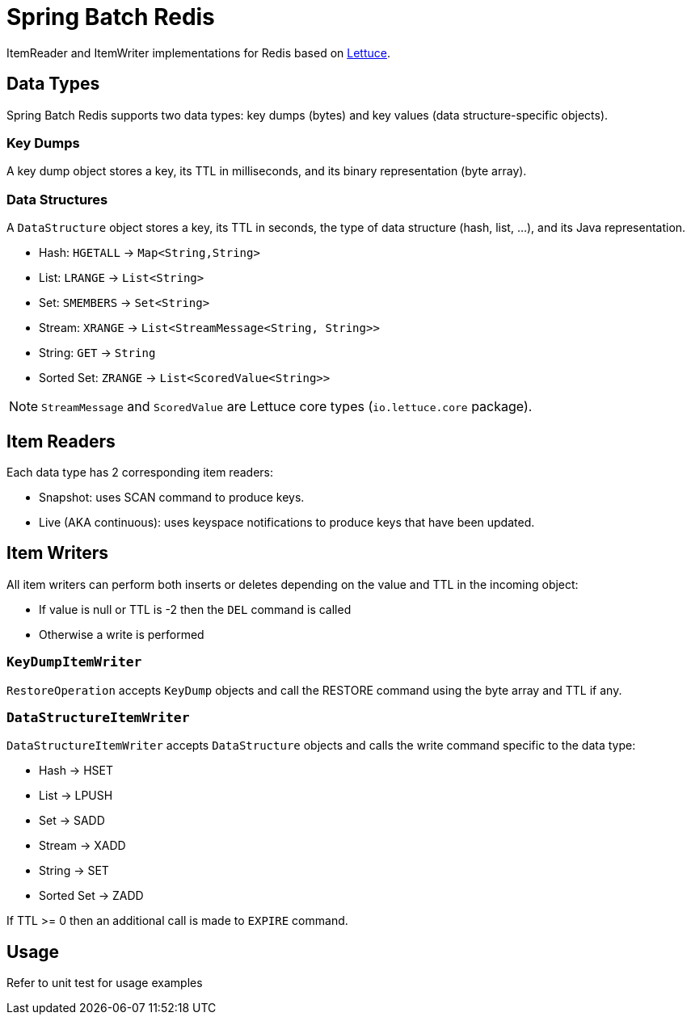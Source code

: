 = Spring Batch Redis
ifdef::env-github[]
:badges:
:tag: master
:!toc-title:
endif::[]

// Badges
ifdef::badges[]
image:https://img.shields.io/github/license/redis-developer/spring-batch-redis.svg["License", link="https://github.com/redis-developer/spring-batch-redis"]
image:https://img.shields.io/github/release/redis-developer/spring-batch-redis.svg["Latest", link="https://github.com/redis-developer/spring-batch-redis/releases/latest"]
image:https://github.com/redis-developer/spring-batch-redis/actions/workflows/gradle.yml/badge.svg["Build", link="https://github.com/redis-developer/spring-batch-redis/actions/workflows/gradle.yml"]
image:https://codecov.io/gh/redis-developer/spring-batch-redis/branch/master/graph/badge.svg?token=5PXEW410OP["Coverage", link="https://codecov.io/gh/redis-developer/spring-batch-redis"]
endif::[]


ItemReader and ItemWriter implementations for Redis based on https://lettuce.io[Lettuce].

== Data Types
Spring Batch Redis supports two data types: key dumps (bytes) and key values (data structure-specific objects).

=== Key Dumps
A key dump object stores a key, its TTL in milliseconds, and its binary representation (byte array).

=== Data Structures
A `DataStructure` object stores a key, its TTL in seconds, the type of data structure (hash, list, ...), and its Java representation.

* Hash: `HGETALL` -> `Map<String,String>`
* List: `LRANGE` -> `List<String>`
* Set: `SMEMBERS` -> `Set<String>`
* Stream: `XRANGE` -> `List<StreamMessage<String, String>>`
* String: `GET` -> `String`
* Sorted Set: `ZRANGE` -> `List<ScoredValue<String>>`

NOTE: `StreamMessage` and `ScoredValue` are Lettuce core types (`io.lettuce.core` package).

== Item Readers

Each data type has 2 corresponding item readers:

* Snapshot: uses SCAN command to produce keys.
* Live (AKA continuous): uses keyspace notifications to produce keys that have been updated.

== Item Writers

All item writers can perform both inserts or deletes depending on the value and TTL in the incoming object:

* If value is null or TTL is -2 then the `DEL` command is called
* Otherwise a write is performed

=== `KeyDumpItemWriter`

`RestoreOperation` accepts `KeyDump` objects and call the RESTORE command using the byte array and TTL if any.

=== `DataStructureItemWriter`

`DataStructureItemWriter` accepts `DataStructure` objects and calls the write command specific to the data type:

* Hash -> HSET
* List -> LPUSH
* Set -> SADD
* Stream -> XADD
* String -> SET
* Sorted Set -> ZADD

If TTL >= 0 then an additional call is made to `EXPIRE` command.

== Usage

Refer to unit test for usage examples
